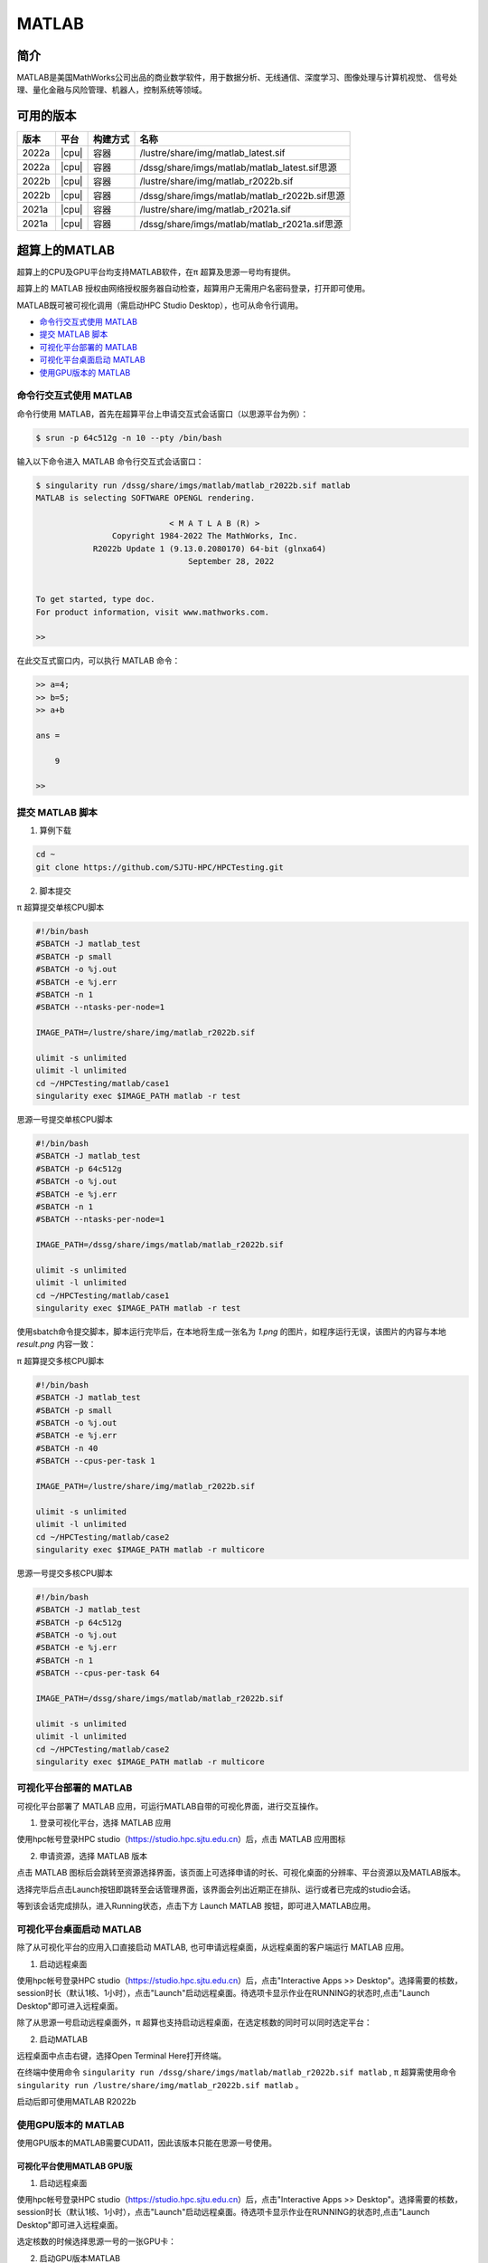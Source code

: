 .. _matlab:

MATLAB
===============

简介
-------

MATLAB是美国MathWorks公司出品的商业数学软件，用于数据分析、无线通信、深度学习、图像处理与计算机视觉、
信号处理、量化金融与风险管理、机器人，控制系统等领域。

可用的版本
----------------
+----------+----------------+----------+-------------------------------------------------+
|版本      |平台            |构建方式  |名称                                             |
+==========+================+==========+=================================================+
| 2022a    |  |cpu|         | 容器     |/lustre/share/img/matlab_latest.sif              |
+----------+----------------+----------+-------------------------------------------------+
| 2022a    |  |cpu|         | 容器     |/dssg/share/imgs/matlab/matlab_latest.sif思源    |
+----------+----------------+----------+-------------------------------------------------+
| 2022b    |  |cpu|         | 容器     |/lustre/share/img/matlab_r2022b.sif              |
+----------+----------------+----------+-------------------------------------------------+
| 2022b    |  |cpu|         | 容器     |/dssg/share/imgs/matlab/matlab_r2022b.sif思源    |
+----------+----------------+----------+-------------------------------------------------+
| 2021a    |  |cpu|         | 容器     |/lustre/share/img/matlab_r2021a.sif              |
+----------+----------------+----------+-------------------------------------------------+
| 2021a    |  |cpu|         | 容器     |/dssg/share/imgs/matlab/matlab_r2021a.sif思源    |
+----------+----------------+----------+-------------------------------------------------+

超算上的MATLAB
------------------------
超算上的CPU及GPU平台均支持MATLAB软件，在π 超算及思源一号均有提供。

超算上的 MATLAB 授权由网络授权服务器自动检查，超算用户无需用户名密码登录，打开即可使用。

MATLAB既可被可视化调用（需启动HPC Studio Desktop），也可从命令行调用。

- `命令行交互式使用 MATLAB`_
- `提交 MATLAB 脚本`_
- `可视化平台部署的 MATLAB`_
- `可视化平台桌面启动 MATLAB`_
- `使用GPU版本的 MATLAB`_



.. _命令行交互式使用 MATLAB:


命令行交互式使用 MATLAB
^^^^^^^^^^^^^^^^^^^^^^^^^^^^^^^

命令行使用 MATLAB，首先在超算平台上申请交互式会话窗口（以思源平台为例）：

.. code:: console

    $ srun -p 64c512g -n 10 --pty /bin/bash    

输入以下命令进入 MATLAB 命令行交互式会话窗口：

.. code:: console

    $ singularity run /dssg/share/imgs/matlab/matlab_r2022b.sif matlab
    MATLAB is selecting SOFTWARE OPENGL rendering.

                                < M A T L A B (R) >
                    Copyright 1984-2022 The MathWorks, Inc.
                R2022b Update 1 (9.13.0.2080170) 64-bit (glnxa64) 
                                    September 28, 2022

    
    To get started, type doc.
    For product information, visit www.mathworks.com.
    
    >> 

在此交互式窗口内，可以执行 MATLAB 命令：

.. code:: console

    >> a=4;
    >> b=5;
    >> a+b

    ans =

        9

    >> 


.. _提交 MATLAB 脚本:

提交 MATLAB 脚本
^^^^^^^^^^^^^^^^^^^^

1. 算例下载

.. code:: console
   
   cd ~
   git clone https://github.com/SJTU-HPC/HPCTesting.git


2. 脚本提交

π 超算提交单核CPU脚本

.. code:: bash

    #!/bin/bash
    #SBATCH -J matlab_test
    #SBATCH -p small
    #SBATCH -o %j.out
    #SBATCH -e %j.err
    #SBATCH -n 1
    #SBATCH --ntasks-per-node=1

    IMAGE_PATH=/lustre/share/img/matlab_r2022b.sif

    ulimit -s unlimited
    ulimit -l unlimited
    cd ~/HPCTesting/matlab/case1
    singularity exec $IMAGE_PATH matlab -r test



思源一号提交单核CPU脚本

.. code:: bash

    #!/bin/bash
    #SBATCH -J matlab_test
    #SBATCH -p 64c512g
    #SBATCH -o %j.out
    #SBATCH -e %j.err
    #SBATCH -n 1
    #SBATCH --ntasks-per-node=1

    IMAGE_PATH=/dssg/share/imgs/matlab/matlab_r2022b.sif
    
    ulimit -s unlimited
    ulimit -l unlimited
    cd ~/HPCTesting/matlab/case1
    singularity exec $IMAGE_PATH matlab -r test


使用sbatch命令提交脚本，脚本运行完毕后，在本地将生成一张名为 `1.png` 的图片，如程序运行无误，该图片的内容与本地 `result.png` 内容一致：

.. image:: ../../img/matlab_result.png


π 超算提交多核CPU脚本

.. code:: bash

    #!/bin/bash
    #SBATCH -J matlab_test
    #SBATCH -p small
    #SBATCH -o %j.out
    #SBATCH -e %j.err
    #SBATCH -n 40
    #SBATCH --cpus-per-task 1

    IMAGE_PATH=/lustre/share/img/matlab_r2022b.sif

    ulimit -s unlimited
    ulimit -l unlimited
    cd ~/HPCTesting/matlab/case2
    singularity exec $IMAGE_PATH matlab -r multicore


思源一号提交多核CPU脚本

.. code:: bash

    #!/bin/bash
    #SBATCH -J matlab_test
    #SBATCH -p 64c512g
    #SBATCH -o %j.out
    #SBATCH -e %j.err
    #SBATCH -n 1
    #SBATCH --cpus-per-task 64

    IMAGE_PATH=/dssg/share/imgs/matlab/matlab_r2022b.sif
    
    ulimit -s unlimited
    ulimit -l unlimited
    cd ~/HPCTesting/matlab/case2
    singularity exec $IMAGE_PATH matlab -r multicore



.. _可视化平台部署的 MATLAB:


可视化平台部署的 MATLAB
^^^^^^^^^^^^^^^^^^^^^^^

可视化平台部署了 MATLAB 应用，可运行MATLAB自带的可视化界面，进行交互操作。


1. 登录可视化平台，选择 MATLAB 应用

使用hpc帐号登录HPC studio（https://studio.hpc.sjtu.edu.cn）后，点击 MATLAB 应用图标

.. image:: ../../img/matlab_studio_click.png


2. 申请资源，选择 MATLAB 版本

点击 MATLAB 图标后会跳转至资源选择界面，该页面上可选择申请的时长、可视化桌面的分辨率、平台资源以及MATLAB版本。

.. image:: ../../img/matlab_studio_resources.png

选择完毕后点击Launch按钮即跳转至会话管理界面，该界面会列出近期正在排队、运行或者已完成的studio会话。

等到该会话完成排队，进入Running状态，点击下方 Launch MATLAB 按钮，即可进入MATLAB应用。

.. image:: ../../img/matlab_studio_session.png



.. image:: ../../img/matlab_studio_running.png



.. _可视化平台桌面启动 MATLAB:

可视化平台桌面启动 MATLAB
^^^^^^^^^^^^^^^^^^^^^^^^^^^^^^^^^^^^^^^

除了从可视化平台的应用入口直接启动 MATLAB, 也可申请远程桌面，从远程桌面的客户端运行 MATLAB 应用。

1. 启动远程桌面

使用hpc帐号登录HPC studio（https://studio.hpc.sjtu.edu.cn）后，点击"Interactive Apps >> Desktop"。选择需要的核数，session时长（默认1核、1小时），点击"Launch"启动远程桌面。待选项卡显示作业在RUNNING的状态时,点击"Launch Desktop"即可进入远程桌面。

.. image:: ../../img/matlab_studio_desktop_click.png

.. image:: ../../img/matlab_studio_desktop_resources.png

除了从思源一号启动远程桌面外，π 超算也支持启动远程桌面，在选定核数的同时可以同时选定平台：

.. image:: ../../img/matlab_studio_desktop_resources_pi.png


2. 启动MATLAB

远程桌面中点击右键，选择Open Terminal Here打开终端。

.. image:: ../../img/matlab_studio_desktop_terminal.png

在终端中使用命令 ``singularity run /dssg/share/imgs/matlab/matlab_r2022b.sif matlab`` , π 超算需使用命令 ``singularity run /lustre/share/img/matlab_r2022b.sif matlab`` 。

启动后即可使用MATLAB R2022b

.. image:: ../../img/matlab_studio_desktop_terminal_command.png

.. image:: ../../img/matlab_studio_running.png



.. _使用GPU版本的MATLAB:

使用GPU版本的 MATLAB
^^^^^^^^^^^^^^^^^^^^

使用GPU版本的MATLAB需要CUDA11，因此该版本只能在思源一号使用。

可视化平台使用MATLAB GPU版
""""""""""""""""""""""""""""""

1. 启动远程桌面

使用hpc帐号登录HPC studio（https://studio.hpc.sjtu.edu.cn）后，点击"Interactive Apps >> Desktop"。选择需要的核数，session时长（默认1核、1小时），点击"Launch"启动远程桌面。待选项卡显示作业在RUNNING的状态时,点击"Launch Desktop"即可进入远程桌面。

.. image:: ../../img/matlab01.png

选定核数的时候选择思源一号的一张GPU卡：

.. image:: ../../img/matlab-siyuan-gpu.png

2. 启动GPU版本MATLAB

在窗口中启动终端（terminal），在终端输入 ``singularity run --nv /dssg/share/imgs/matlab/matlab_r2022b.sif`` ，即可启动GPU版本matlab。

.. image:: ../../img/matlab_studio_desktop_gpu_command.png

.. image:: ../../img/matlab_studio_desktop_gpu_running.png


提交MATLAB GPU版脚本
"""""""""""""""""""""""

.. code:: bash

    #!/bin/bash
    #SBATCH -J matlab_test
    #SBATCH -p a100
    #SBATCH -o %j.out
    #SBATCH -e %j.err
    #SBATCH -n 1
    #SBATCH -N 1
    #SBATCH --cpus-per-task 6
    #SBATCH --gres gpu:1

    IMAGE_PATH=/dssg/share/imgs/matlab/matlab_r2022b.sif
    
    ulimit -s unlimited
    ulimit -l unlimited
    
    singularity run --nv $IMAGE_PATH matlab -r $YOUR_SCRIPT_FILE


MATLAB Parallel Computing Toolbox
-----------------------------------------

利用 Parallel Computing Toolbox™，可以使用多核处理器、GPU 和计算机集群来解决计算问题和数据密集型问题。利用并行 for 循环、特殊数组类型和并行化数值算法等高级别构造，无需进行 CUDA 或 MPI 编程即可对 MATLAB® 应用程序进行并行化。 通过该工具箱可以使用 MATLAB 和其他工具箱中支持并行的函数。你可以将该工具箱与 Simulink 配合使用，并行运行一个模型的多个仿真。程序和模型可以在交互模式和批处理模式下运行。

集群上部署的 MATLAB 镜像均已安装  Parallel  Computing Toolbox 并获取相关授权，打开 MATLAB 即可使用相应功能。

了解更多 MATLAB Parallel Computing Toolbox 在超算上的使用，请跳转至文档 :ref:`matlab_pct`.



单节点性能对比
--------------------------

算例为路径 ``~/HPCTesting/matlab/case2`` 。

运行时间

+----------+----------------+----------+
|版本      |平台            |时间(s)   |
+==========+================+==========+
| 2021a    |  思源          |  105     |
+----------+----------------+----------+
| 2021a    |  π 超算        | 176      |
+----------+----------------+----------+

建议
-------------------------

思源超算单节点拥有更多核心、更大内存。在运行多核心任务时推荐使用思源平台。


MATLAB代理设置
-------------------------

使用过程中如果遇到 ``Unable to open the requested feature.`` 等网络问题或者不能正常使用 ``Live Editor`` 功能，可以通过设置代理解决。

.. image:: ../../img/matlab_sy_proxy.png

**π 超算代理设置**

``proxy.hpc.sjtu.edu.cn:3004``

**思源一号代理设置**

``proxy2.pi.sjtu.edu.cn:3128``


自定义添加MATLAB插件
-------------------------

首先拷贝集群上的镜像到本地

.. code:: shell

   cp /lustre/share/img/matlab_latest.sif ~/

接下来需要在镜像中添加基础编译环境（该操作可以在build@container-x86中操作）

.. code:: shell

   Bootstrap:localimage
   From:/home/singularity/matlab_latest.sif

   %post
       echo y | apt-get update -y
       echo y | apt-get install gcc -y
       echo y | apt-get install g++ -y

最后在添加自定义的库时，需要先进入容器

.. code:: shell

   singularity shell matlab_latest_self.sif
